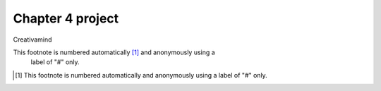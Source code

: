 Chapter 4 project
=================

.. image:: img/picture.jpg
   :width: 200px
   :height: 200px
   :scale: 100%
   :alt: alternate text
   :align: right

Creativamind

This footnote is numbered automatically [1]_ and anonymously using a
   label of "#" only.
   
   
   
   
   
   
   
   
   
   
   
   
   
   
   
   
   
   
   
   

.. [#] This footnote is numbered automatically and anonymously using a
   label of "#" only.


